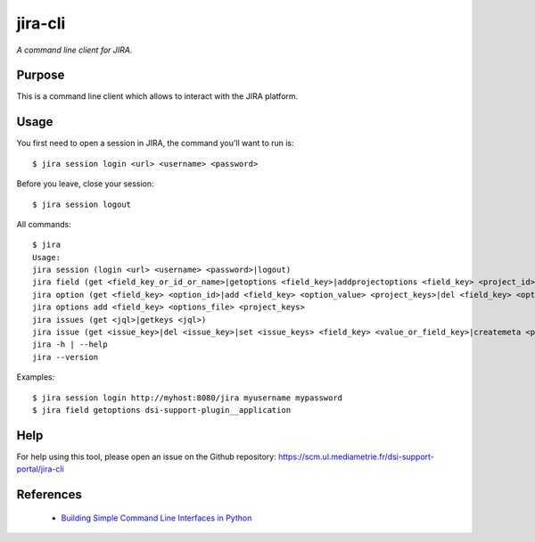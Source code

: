 jira-cli
========

*A command line client for JIRA.*


Purpose
-------

This is a command line client which allows to interact with the JIRA platform.

Usage
-----

You first need to open a session in JIRA, the command you'll want to run is::

    $ jira session login <url> <username> <password>

Before you leave, close your session::

    $ jira session logout

All commands::

    $ jira
    Usage:
    jira session (login <url> <username> <password>|logout)
    jira field (get <field_key_or_id_or_name>|getoptions <field_key>|addprojectoptions <field_key> <project_id>|delprojectoptions <field_key> <project_id>|loadoptions <field_key> <options_file> <project_ids>|addoptions <field_key> <options_file> <project_keys>)
    jira option (get <field_key> <option_id>|add <field_key> <option_value> <project_keys>|del <field_key> <option_id>|exist <field_key> <option_value>|replace <field_key> <option_to_replace> <option_to_use> <jql_filter>|getid <field_key> <option_value>)
    jira options add <field_key> <options_file> <project_keys>
    jira issues (get <jql>|getkeys <jql>)
    jira issue (get <issue_key>|del <issue_key>|set <issue_keys> <field_key> <value_or_field_key>|createmeta <project_key> <issue_type>)
    jira -h | --help
    jira --version

Examples::

    $ jira session login http://myhost:8080/jira myusername mypassword
    $ jira field getoptions dsi-support-plugin__application

Help
----

For help using this tool, please open an issue on the Github repository:
https://scm.ul.mediametrie.fr/dsi-support-portal/jira-cli

References
----------

 * `Building Simple Command Line Interfaces in Python <https://stormpath.com/blog/building-simple-cli-interfaces-in-python>`__
